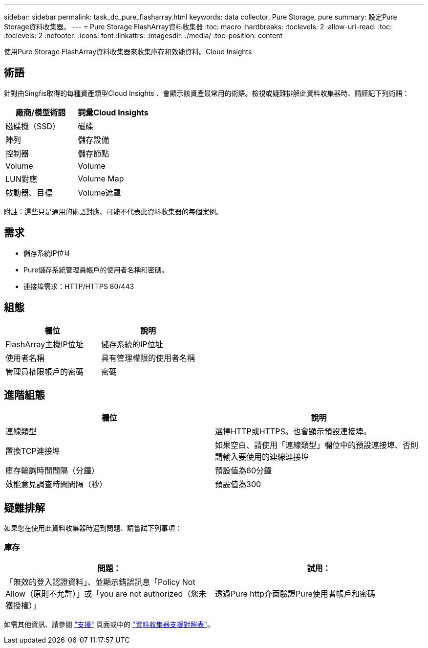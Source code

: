 ---
sidebar: sidebar 
permalink: task_dc_pure_flasharray.html 
keywords: data collector, Pure Storage, pure 
summary: 設定Pure Storage資料收集器。 
---
= Pure Storage FlashArray資料收集器
:toc: macro
:hardbreaks:
:toclevels: 2
:allow-uri-read: 
:toc: 
:toclevels: 2
:nofooter: 
:icons: font
:linkattrs: 
:imagesdir: ./media/
:toc-position: content


[role="lead"]
使用Pure Storage FlashArray資料收集器來收集庫存和效能資料。Cloud Insights



== 術語

針對由Singfis取得的每種資產類型Cloud Insights 、會顯示該資產最常用的術語。檢視或疑難排解此資料收集器時、請謹記下列術語：

[cols="2*"]
|===
| 廠商/模型術語 | 詞彙Cloud Insights 


| 磁碟機（SSD） | 磁碟 


| 陣列 | 儲存設備 


| 控制器 | 儲存節點 


| Volume | Volume 


| LUN對應 | Volume Map 


| 啟動器、目標 | Volume遮罩 
|===
附註：這些只是通用的術語對應、可能不代表此資料收集器的每個案例。



== 需求

* 儲存系統IP位址
* Pure儲存系統管理員帳戶的使用者名稱和密碼。
* 連接埠需求：HTTP/HTTPS 80/443




== 組態

[cols="2*"]
|===
| 欄位 | 說明 


| FlashArray主機IP位址 | 儲存系統的IP位址 


| 使用者名稱 | 具有管理權限的使用者名稱 


| 管理員權限帳戶的密碼 | 密碼 
|===


== 進階組態

[cols="2*"]
|===
| 欄位 | 說明 


| 連線類型 | 選擇HTTP或HTTPS。也會顯示預設連接埠。 


| 置換TCP連接埠 | 如果空白、請使用「連線類型」欄位中的預設連接埠、否則請輸入要使用的連線連接埠 


| 庫存輪詢時間間隔（分鐘） | 預設值為60分鐘 


| 效能意見調查時間間隔（秒） | 預設值為300 
|===


== 疑難排解

如果您在使用此資料收集器時遇到問題、請嘗試下列事項：



=== 庫存

[cols="2*"]
|===
| 問題： | 試用： 


| 「無效的登入認證資料」、並顯示錯誤訊息「Policy Not Allow（原則不允許）」或「you are not authorized（您未獲授權）」 | 透過Pure http介面驗證Pure使用者帳戶和密碼 
|===
如需其他資訊、請參閱 link:concept_requesting_support.html["支援"] 頁面或中的 link:https://docs.netapp.com/us-en/cloudinsights/CloudInsightsDataCollectorSupportMatrix.pdf["資料收集器支援對照表"]。
